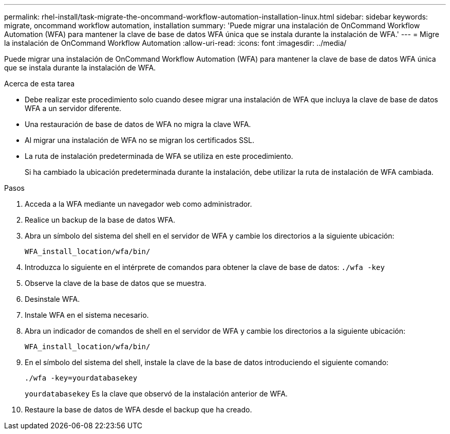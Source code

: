 ---
permalink: rhel-install/task-migrate-the-oncommand-workflow-automation-installation-linux.html 
sidebar: sidebar 
keywords: migrate, oncommand workflow automation, installation 
summary: 'Puede migrar una instalación de OnCommand Workflow Automation (WFA) para mantener la clave de base de datos WFA única que se instala durante la instalación de WFA.' 
---
= Migre la instalación de OnCommand Workflow Automation
:allow-uri-read: 
:icons: font
:imagesdir: ../media/


[role="lead"]
Puede migrar una instalación de OnCommand Workflow Automation (WFA) para mantener la clave de base de datos WFA única que se instala durante la instalación de WFA.

.Acerca de esta tarea
* Debe realizar este procedimiento solo cuando desee migrar una instalación de WFA que incluya la clave de base de datos WFA a un servidor diferente.
* Una restauración de base de datos de WFA no migra la clave WFA.
* Al migrar una instalación de WFA no se migran los certificados SSL.
* La ruta de instalación predeterminada de WFA se utiliza en este procedimiento.
+
Si ha cambiado la ubicación predeterminada durante la instalación, debe utilizar la ruta de instalación de WFA cambiada.



.Pasos
. Acceda a la WFA mediante un navegador web como administrador.
. Realice un backup de la base de datos WFA.
. Abra un símbolo del sistema del shell en el servidor de WFA y cambie los directorios a la siguiente ubicación:
+
`WFA_install_location/wfa/bin/`

. Introduzca lo siguiente en el intérprete de comandos para obtener la clave de base de datos: `./wfa -key`
. Observe la clave de la base de datos que se muestra.
. Desinstale WFA.
. Instale WFA en el sistema necesario.
. Abra un indicador de comandos de shell en el servidor de WFA y cambie los directorios a la siguiente ubicación:
+
`WFA_install_location/wfa/bin/`

. En el símbolo del sistema del shell, instale la clave de la base de datos introduciendo el siguiente comando:
+
`./wfa -key=yourdatabasekey`

+
`yourdatabasekey` Es la clave que observó de la instalación anterior de WFA.

. Restaure la base de datos de WFA desde el backup que ha creado.


